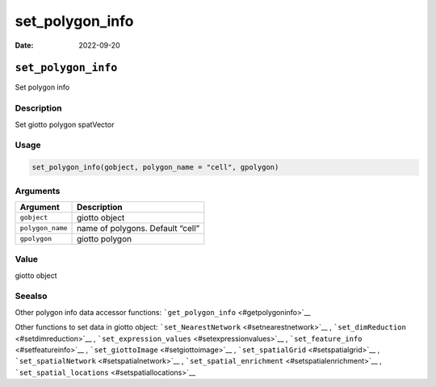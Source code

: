 ================
set_polygon_info
================

:Date: 2022-09-20

``set_polygon_info``
====================

Set polygon info

Description
-----------

Set giotto polygon spatVector

Usage
-----

.. code:: r

   set_polygon_info(gobject, polygon_name = "cell", gpolygon)

Arguments
---------

================ ================================
Argument         Description
================ ================================
``gobject``      giotto object
``polygon_name`` name of polygons. Default “cell”
``gpolygon``     giotto polygon
================ ================================

Value
-----

giotto object

Seealso
-------

Other polygon info data accessor functions:
```get_polygon_info`` <#getpolygoninfo>`__

Other functions to set data in giotto object:
```set_NearestNetwork`` <#setnearestnetwork>`__ ,
```set_dimReduction`` <#setdimreduction>`__ ,
```set_expression_values`` <#setexpressionvalues>`__ ,
```set_feature_info`` <#setfeatureinfo>`__ ,
```set_giottoImage`` <#setgiottoimage>`__ ,
```set_spatialGrid`` <#setspatialgrid>`__ ,
```set_spatialNetwork`` <#setspatialnetwork>`__ ,
```set_spatial_enrichment`` <#setspatialenrichment>`__ ,
```set_spatial_locations`` <#setspatiallocations>`__

